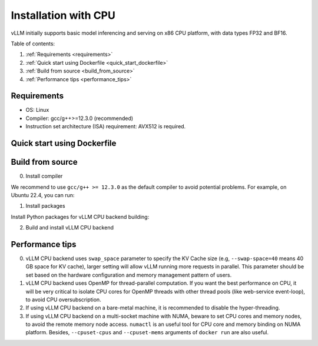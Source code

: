 .. _installation_cpu:

Installation with CPU
========================

vLLM initially supports basic model inferencing and serving on x86 CPU platform, with data types FP32 and BF16.

Table of contents:

#. :ref:`Requirements <requirements>`
#. :ref:`Quick start using Dockerfile <quick_start_dockerfile>`
#. :ref:`Build from source <build_from_source>`
#. :ref:`Performance tips <performance_tips>`

.. _requirements:

Requirements
------------

* OS: Linux
* Compiler: gcc/g++>=12.3.0 (recommended)
* Instruction set architecture (ISA) requirement: AVX512 is required.

.. _quick_start_dockerfile:

Quick start using Dockerfile
-----------------

.. code-block:: console
    $ docker build -f Dockerfile.cpu -t vllm-cpu-env --shm-size=4g .
    $ docker run -it \
                 --rm \
                 --network=host \
                 --cpuset-cpus=<cpu-id-list, optional> \
                 --cpuset-mems=<memory-node, optional> \
                 vllm-cpu-env

.. _build_from_source:

Build from source
-----------------

0. Install compiler

We recommend to use ``gcc/g++ >= 12.3.0`` as the default compiler to avoid potential problems. For example, on Ubuntu 22.4, you can run:

.. code-block:: console
    $ sudo apt-get update  -y
    $ sudo apt-get install -y gcc-12 g++-12
    $ sudo update-alternatives --install /usr/bin/gcc gcc /usr/bin/gcc-12 10 --slave /usr/bin/g++ g++ /usr/bin/g++-12

1. Install packages

Install Python packages for vLLM CPU backend building:

.. code-block:: console
    $ pip install --upgrade pip
    $ pip install wheel packaging ninja setuptools>=49.4.0 numpy
    $ pip install -v -r requirements-cpu.txt --index-url https://download.pytorch.org/whl/cpu

2. Build and install vLLM CPU backend 

.. code-block:: console
    $ VLLM_TARGET_DEVICE=cpu python setup.py install

.. _performance_tips:

Performance tips
-----------------

0. vLLM CPU backend uses ``swap_space`` parameter to specify the KV Cache size (e.g, ``--swap-space=40`` means 40 GB space for KV cache), larger setting will allow vLLM running more requests in parallel. This parameter should be set based on the hardware configuration and memory management pattern of users.

1. vLLM CPU backend uses OpenMP for thread-parallel computation. If you want the best performance on CPU, it will be very critical to isolate CPU cores for OpenMP threads with other thread pools (like web-service event-loop), to avoid CPU oversubscription. 

2. If using vLLM CPU backend on a bare-metal machine, it is recommended to disable the hyper-threading.

3. If using vLLM CPU backend on a multi-socket machine with NUMA, beware to set CPU cores and memory nodes, to avoid the remote memory node access. ``numactl`` is an useful tool for CPU core and memory binding on NUMA platform. Besides, ``--cpuset-cpus`` and ``--cpuset-mems`` arguments of ``docker run`` are also useful.



